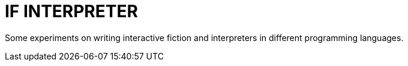 = IF INTERPRETER

Some experiments on writing interactive fiction and interpreters in different programming languages.
